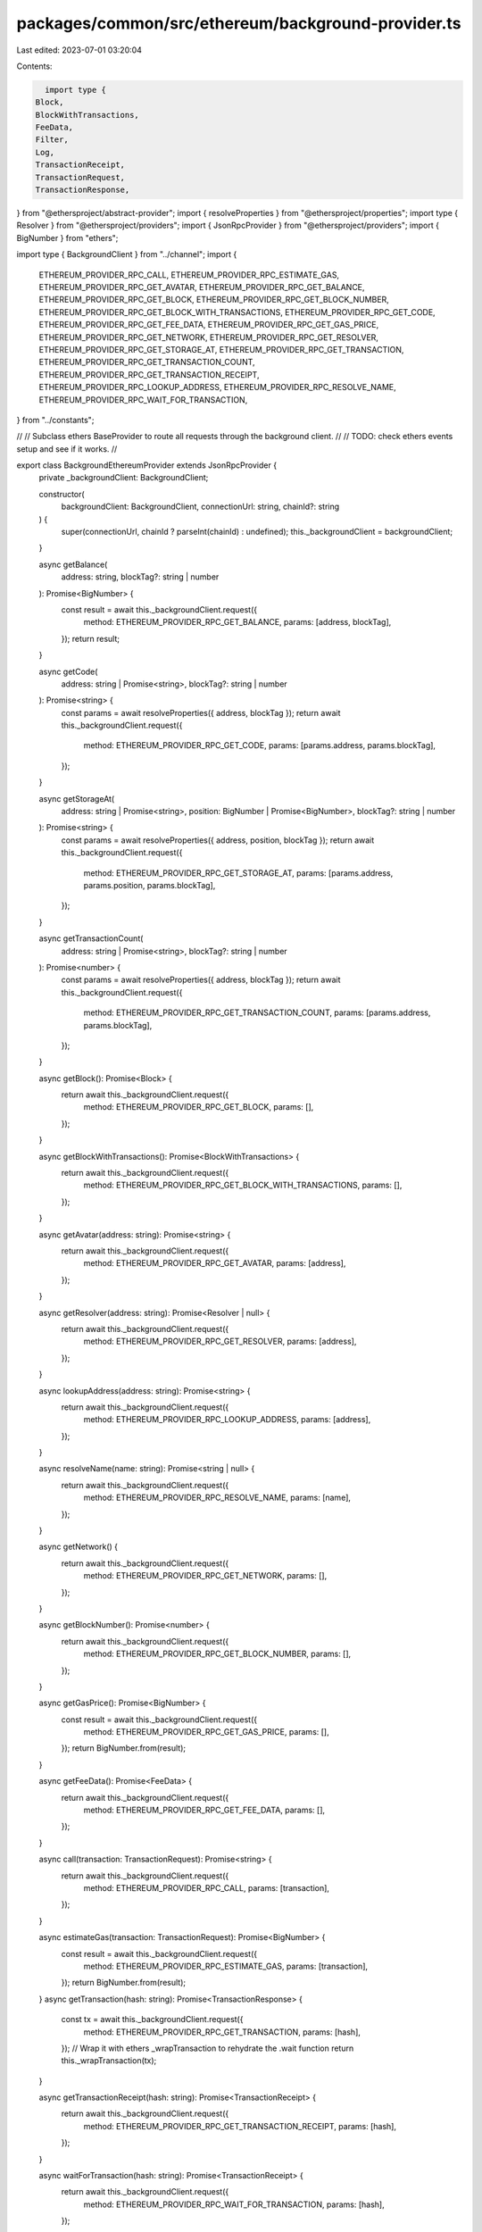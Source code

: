 packages/common/src/ethereum/background-provider.ts
===================================================

Last edited: 2023-07-01 03:20:04

Contents:

.. code-block:: ts

    import type {
  Block,
  BlockWithTransactions,
  FeeData,
  Filter,
  Log,
  TransactionReceipt,
  TransactionRequest,
  TransactionResponse,
} from "@ethersproject/abstract-provider";
import { resolveProperties } from "@ethersproject/properties";
import type { Resolver } from "@ethersproject/providers";
import { JsonRpcProvider } from "@ethersproject/providers";
import { BigNumber } from "ethers";

import type { BackgroundClient } from "../channel";
import {
  ETHEREUM_PROVIDER_RPC_CALL,
  ETHEREUM_PROVIDER_RPC_ESTIMATE_GAS,
  ETHEREUM_PROVIDER_RPC_GET_AVATAR,
  ETHEREUM_PROVIDER_RPC_GET_BALANCE,
  ETHEREUM_PROVIDER_RPC_GET_BLOCK,
  ETHEREUM_PROVIDER_RPC_GET_BLOCK_NUMBER,
  ETHEREUM_PROVIDER_RPC_GET_BLOCK_WITH_TRANSACTIONS,
  ETHEREUM_PROVIDER_RPC_GET_CODE,
  ETHEREUM_PROVIDER_RPC_GET_FEE_DATA,
  ETHEREUM_PROVIDER_RPC_GET_GAS_PRICE,
  ETHEREUM_PROVIDER_RPC_GET_NETWORK,
  ETHEREUM_PROVIDER_RPC_GET_RESOLVER,
  ETHEREUM_PROVIDER_RPC_GET_STORAGE_AT,
  ETHEREUM_PROVIDER_RPC_GET_TRANSACTION,
  ETHEREUM_PROVIDER_RPC_GET_TRANSACTION_COUNT,
  ETHEREUM_PROVIDER_RPC_GET_TRANSACTION_RECEIPT,
  ETHEREUM_PROVIDER_RPC_LOOKUP_ADDRESS,
  ETHEREUM_PROVIDER_RPC_RESOLVE_NAME,
  ETHEREUM_PROVIDER_RPC_WAIT_FOR_TRANSACTION,
} from "../constants";

//
// Subclass ethers BaseProvider to route all requests through the background client.
//
// TODO: check ethers events setup and see if it works.
//

export class BackgroundEthereumProvider extends JsonRpcProvider {
  private _backgroundClient: BackgroundClient;

  constructor(
    backgroundClient: BackgroundClient,
    connectionUrl: string,
    chainId?: string
  ) {
    super(connectionUrl, chainId ? parseInt(chainId) : undefined);
    this._backgroundClient = backgroundClient;
  }

  async getBalance(
    address: string,
    blockTag?: string | number
  ): Promise<BigNumber> {
    const result = await this._backgroundClient.request({
      method: ETHEREUM_PROVIDER_RPC_GET_BALANCE,
      params: [address, blockTag],
    });
    return result;
  }

  async getCode(
    address: string | Promise<string>,
    blockTag?: string | number
  ): Promise<string> {
    const params = await resolveProperties({ address, blockTag });
    return await this._backgroundClient.request({
      method: ETHEREUM_PROVIDER_RPC_GET_CODE,
      params: [params.address, params.blockTag],
    });
  }

  async getStorageAt(
    address: string | Promise<string>,
    position: BigNumber | Promise<BigNumber>,
    blockTag?: string | number
  ): Promise<string> {
    const params = await resolveProperties({ address, position, blockTag });
    return await this._backgroundClient.request({
      method: ETHEREUM_PROVIDER_RPC_GET_STORAGE_AT,
      params: [params.address, params.position, params.blockTag],
    });
  }

  async getTransactionCount(
    address: string | Promise<string>,
    blockTag?: string | number
  ): Promise<number> {
    const params = await resolveProperties({ address, blockTag });
    return await this._backgroundClient.request({
      method: ETHEREUM_PROVIDER_RPC_GET_TRANSACTION_COUNT,
      params: [params.address, params.blockTag],
    });
  }

  async getBlock(): Promise<Block> {
    return await this._backgroundClient.request({
      method: ETHEREUM_PROVIDER_RPC_GET_BLOCK,
      params: [],
    });
  }

  async getBlockWithTransactions(): Promise<BlockWithTransactions> {
    return await this._backgroundClient.request({
      method: ETHEREUM_PROVIDER_RPC_GET_BLOCK_WITH_TRANSACTIONS,
      params: [],
    });
  }

  async getAvatar(address: string): Promise<string> {
    return await this._backgroundClient.request({
      method: ETHEREUM_PROVIDER_RPC_GET_AVATAR,
      params: [address],
    });
  }

  async getResolver(address: string): Promise<Resolver | null> {
    return await this._backgroundClient.request({
      method: ETHEREUM_PROVIDER_RPC_GET_RESOLVER,
      params: [address],
    });
  }

  async lookupAddress(address: string): Promise<string> {
    return await this._backgroundClient.request({
      method: ETHEREUM_PROVIDER_RPC_LOOKUP_ADDRESS,
      params: [address],
    });
  }

  async resolveName(name: string): Promise<string | null> {
    return await this._backgroundClient.request({
      method: ETHEREUM_PROVIDER_RPC_RESOLVE_NAME,
      params: [name],
    });
  }

  async getNetwork() {
    return await this._backgroundClient.request({
      method: ETHEREUM_PROVIDER_RPC_GET_NETWORK,
      params: [],
    });
  }

  async getBlockNumber(): Promise<number> {
    return await this._backgroundClient.request({
      method: ETHEREUM_PROVIDER_RPC_GET_BLOCK_NUMBER,
      params: [],
    });
  }

  async getGasPrice(): Promise<BigNumber> {
    const result = await this._backgroundClient.request({
      method: ETHEREUM_PROVIDER_RPC_GET_GAS_PRICE,
      params: [],
    });
    return BigNumber.from(result);
  }

  async getFeeData(): Promise<FeeData> {
    return await this._backgroundClient.request({
      method: ETHEREUM_PROVIDER_RPC_GET_FEE_DATA,
      params: [],
    });
  }

  async call(transaction: TransactionRequest): Promise<string> {
    return await this._backgroundClient.request({
      method: ETHEREUM_PROVIDER_RPC_CALL,
      params: [transaction],
    });
  }

  async estimateGas(transaction: TransactionRequest): Promise<BigNumber> {
    const result = await this._backgroundClient.request({
      method: ETHEREUM_PROVIDER_RPC_ESTIMATE_GAS,
      params: [transaction],
    });
    return BigNumber.from(result);
  }
  async getTransaction(hash: string): Promise<TransactionResponse> {
    const tx = await this._backgroundClient.request({
      method: ETHEREUM_PROVIDER_RPC_GET_TRANSACTION,
      params: [hash],
    });
    // Wrap it with ethers _wrapTransaction to rehydrate the .wait function
    return this._wrapTransaction(tx);
  }

  async getTransactionReceipt(hash: string): Promise<TransactionReceipt> {
    return await this._backgroundClient.request({
      method: ETHEREUM_PROVIDER_RPC_GET_TRANSACTION_RECEIPT,
      params: [hash],
    });
  }

  async waitForTransaction(hash: string): Promise<TransactionReceipt> {
    return await this._backgroundClient.request({
      method: ETHEREUM_PROVIDER_RPC_WAIT_FOR_TRANSACTION,
      params: [hash],
    });
  }

  //
  // Not implemented
  //

  async getLogs(_filter: Filter): Promise<Log[]> {
    throw new Error("not implemented");
  }
}


